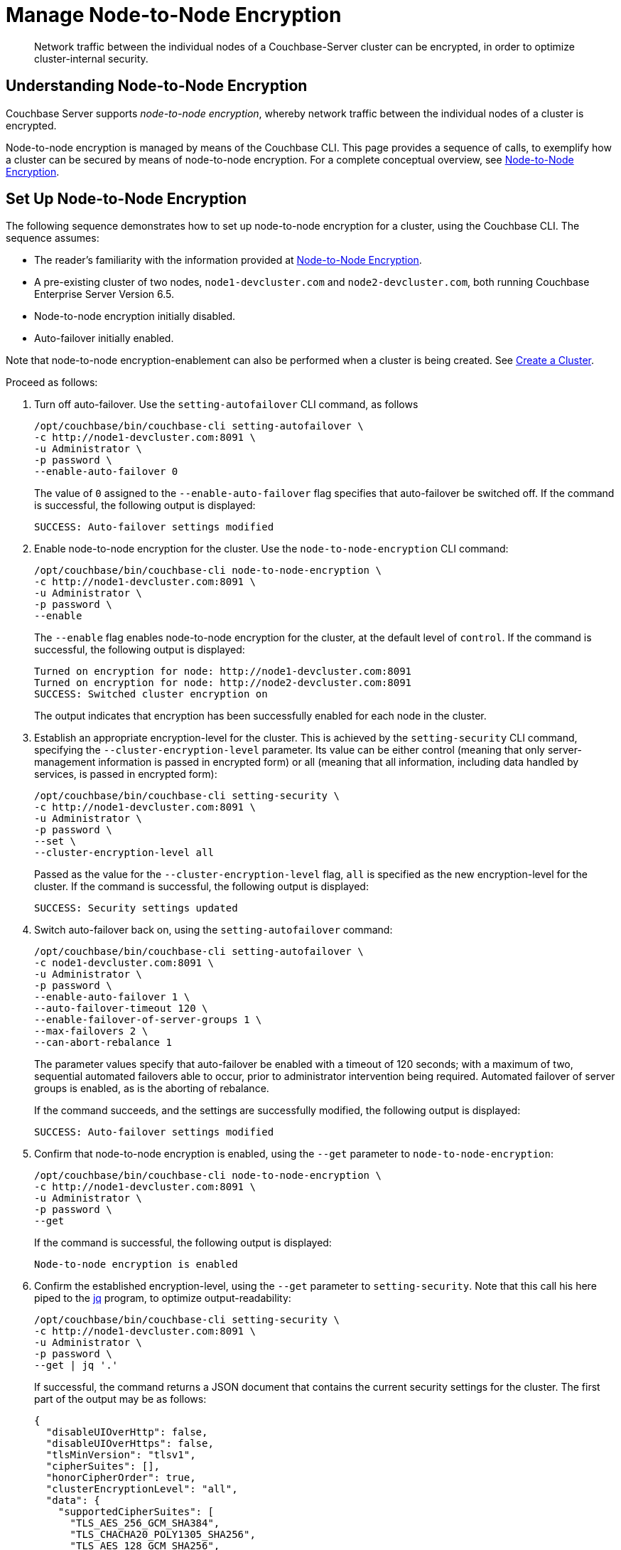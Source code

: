 = Manage Node-to-Node Encryption
:description: Network traffic between the individual nodes of a Couchbase-Server cluster can be encrypted, in order to optimize cluster-internal security.

[abstract]
{description}

[#understanding-node-to-node-encryption]
== Understanding Node-to-Node Encryption

Couchbase Server supports _node-to-node encryption_, whereby network traffic between the individual nodes of a cluster is encrypted.

Node-to-node encryption is managed by means of the Couchbase CLI.
This page provides a sequence of calls, to exemplify how a cluster can be secured by means of node-to-node encryption.
For a complete conceptual overview, see xref:learn:clusters-and-availability/nodes.adoc#node-to-node-encryption[Node-to-Node Encryption].

[#set-up-node-to-node-encryption]
== Set Up Node-to-Node Encryption

The following sequence demonstrates how to set up node-to-node encryption for a cluster, using the Couchbase CLI.
The sequence assumes:

* The reader's familiarity with the information provided at xref:learn:clusters-and-availability/nodes.adoc#node-to-node-encryption[Node-to-Node Encryption].

* A pre-existing cluster of two nodes, `node1-devcluster.com` and `node2-devcluster.com`, both running Couchbase Enterprise Server Version 6.5.

* Node-to-node encryption initially disabled.

* Auto-failover initially enabled.

Note that node-to-node encryption-enablement can also be performed when a cluster is being created.
See xref:manage:manage-nodes/create-cluster.adoc[Create a Cluster].

Proceed as follows:

. Turn off auto-failover.
Use the `setting-autofailover` CLI command, as follows
+
----
/opt/couchbase/bin/couchbase-cli setting-autofailover \
-c http://node1-devcluster.com:8091 \
-u Administrator \
-p password \
--enable-auto-failover 0
----
+
The value of `0` assigned to the `--enable-auto-failover` flag specifies that auto-failover be switched off.
If the command is successful, the following output is displayed:
+
----
SUCCESS: Auto-failover settings modified
----

. Enable node-to-node encryption for the cluster.
Use the `node-to-node-encryption` CLI command:
+
----
/opt/couchbase/bin/couchbase-cli node-to-node-encryption \
-c http://node1-devcluster.com:8091 \
-u Administrator \
-p password \
--enable
----
+
The `--enable` flag enables node-to-node encryption for the cluster, at the default level of `control`.
If the command is successful, the following output is displayed:
+
----
Turned on encryption for node: http://node1-devcluster.com:8091
Turned on encryption for node: http://node2-devcluster.com:8091
SUCCESS: Switched cluster encryption on
----
+
The output indicates that encryption has been successfully enabled for each node in the cluster.

. Establish an appropriate encryption-level for the cluster.
This is achieved by the `setting-security` CLI command, specifying the `--cluster-encryption-level` parameter.
Its value can be either control (meaning that only server-management information is passed in encrypted form) or all (meaning that all information, including data handled by services, is passed in encrypted form):
+
----
/opt/couchbase/bin/couchbase-cli setting-security \
-c http://node1-devcluster.com:8091 \
-u Administrator \
-p password \
--set \
--cluster-encryption-level all
----
+
Passed as the value for the `--cluster-encryption-level` flag, `all` is specified as the new encryption-level for the cluster.
If the command is successful, the following output is displayed:
+
----
SUCCESS: Security settings updated
----

. Switch auto-failover back on, using the `setting-autofailover` command:
+
----
/opt/couchbase/bin/couchbase-cli setting-autofailover \
-c node1-devcluster.com:8091 \
-u Administrator \
-p password \
--enable-auto-failover 1 \
--auto-failover-timeout 120 \
--enable-failover-of-server-groups 1 \
--max-failovers 2 \
--can-abort-rebalance 1
----
+
The parameter values specify that auto-failover be enabled with a timeout of 120 seconds; with a maximum of two, sequential automated failovers able to occur, prior to administrator intervention being required.
Automated failover of server groups is enabled, as is the aborting of rebalance.
+
If the command succeeds, and the settings are successfully modified, the following output is displayed:
+
----
SUCCESS: Auto-failover settings modified
----


. Confirm that node-to-node encryption is enabled, using the `--get` parameter to `node-to-node-encryption`:
+
----
/opt/couchbase/bin/couchbase-cli node-to-node-encryption \
-c http://node1-devcluster.com:8091 \
-u Administrator \
-p password \
--get
----
+
If the command is successful, the following output is displayed:
+
----
Node-to-node encryption is enabled
----

. Confirm the established encryption-level, using the `--get` parameter to `setting-security`.
Note that this call his here piped to the http://stedolan.github.io/[jq] program, to optimize output-readability:
+
----
/opt/couchbase/bin/couchbase-cli setting-security \
-c http://node1-devcluster.com:8091 \
-u Administrator \
-p password \
--get | jq '.'
----
+
If successful, the command returns a JSON document that contains the current security settings for the cluster.
The first part of the output may be as follows:
+
----
{
  "disableUIOverHttp": false,
  "disableUIOverHttps": false,
  "tlsMinVersion": "tlsv1",
  "cipherSuites": [],
  "honorCipherOrder": true,
  "clusterEncryptionLevel": "all",
  "data": {
    "supportedCipherSuites": [
      "TLS_AES_256_GCM_SHA384",
      "TLS_CHACHA20_POLY1305_SHA256",
      "TLS_AES_128_GCM_SHA256",
      "TLS_ECDHE_ECDSA_WITH_AES_256_GCM_SHA384",
            .
            .
            .
----
+
These contents include information on the cluster's _UI disablement settings_, _TLS minimum version_, and _ciper suites_ (listed per service).
The output also contains the current encryption-level setting; which is here shown as _all_:
+
For information on UI disablement, see xref:manage:manage-security/manage-console-access.adoc[Manage Console Access].

This concludes the sequence of commands.
